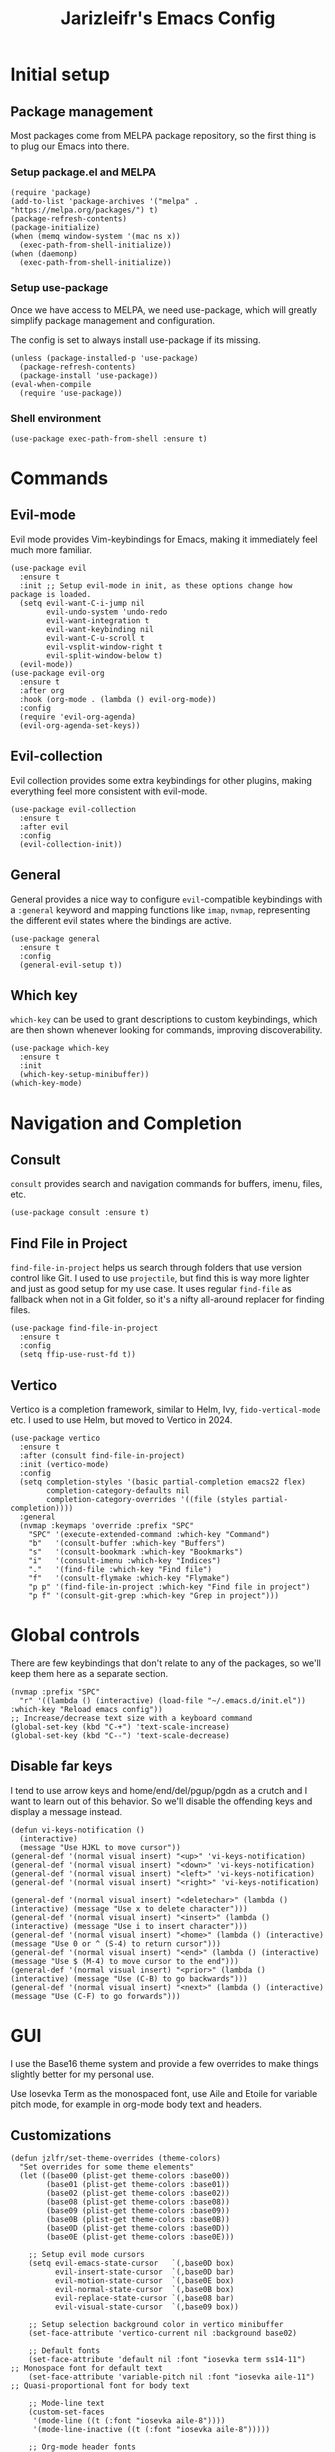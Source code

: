 #+TITLE:Jarizleifr's Emacs Config
* Initial setup
** Package management
Most packages come from MELPA package repository, so the first thing is to plug our Emacs into there.

*** Setup package.el and MELPA
#+begin_src elisp
(require 'package)
(add-to-list 'package-archives '("melpa" . "https://melpa.org/packages/") t)
(package-refresh-contents)
(package-initialize)
(when (memq window-system '(mac ns x))
  (exec-path-from-shell-initialize))
(when (daemonp)
  (exec-path-from-shell-initialize))
#+end_src

*** Setup use-package 
Once we have access to MELPA, we need use-package, which will greatly simplify package management and configuration.

The config is set to always install use-package if its missing.

#+begin_src elisp
(unless (package-installed-p 'use-package)
  (package-refresh-contents)
  (package-install 'use-package))
(eval-when-compile
  (require 'use-package))
#+end_src

*** Shell environment
#+begin_src elisp
(use-package exec-path-from-shell :ensure t)
#+end_src

* Commands
** Evil-mode
Evil mode provides Vim-keybindings for Emacs, making it immediately feel much more familiar.

#+begin_src elisp
(use-package evil
  :ensure t
  :init ;; Setup evil-mode in init, as these options change how package is loaded.
  (setq evil-want-C-i-jump nil
        evil-undo-system 'undo-redo
        evil-want-integration t
        evil-want-keybinding nil
        evil-want-C-u-scroll t
        evil-vsplit-window-right t
        evil-split-window-below t)
  (evil-mode))
(use-package evil-org
  :ensure t
  :after org
  :hook (org-mode . (lambda () evil-org-mode))
  :config
  (require 'evil-org-agenda)
  (evil-org-agenda-set-keys))
  #+end_src

** Evil-collection
Evil collection provides some extra keybindings for other plugins, making everything feel more consistent with evil-mode.

#+begin_src elisp
(use-package evil-collection
  :ensure t
  :after evil
  :config
  (evil-collection-init))
#+end_src

** General
General provides a nice way to configure ~evil~-compatible keybindings with a ~:general~ keyword and mapping functions like ~imap~, ~nvmap~, representing the different evil states where the bindings are active.

#+begin_src elisp
(use-package general
  :ensure t
  :config
  (general-evil-setup t))
#+end_src

** Which key
~which-key~ can be used to grant descriptions to custom keybindings, which are then shown whenever looking for commands, improving discoverability.

#+begin_src elisp
(use-package which-key
  :ensure t
  :init
  (which-key-setup-minibuffer))
(which-key-mode)
#+end_src

* Navigation and Completion
** Consult
~consult~ provides search and navigation commands for buffers, imenu, files, etc.

#+begin_src elisp
(use-package consult :ensure t)
#+end_src

** Find File in Project
~find-file-in-project~ helps us search through folders that use version control like Git. I used to use ~projectile~, but find this is way more lighter and just as good setup for my use case. It uses regular ~find-file~ as fallback when not in a Git folder, so it's a nifty all-around replacer for finding files.

#+begin_src elisp
(use-package find-file-in-project
  :ensure t
  :config
  (setq ffip-use-rust-fd t))
#+end_src

** Vertico
Vertico is a completion framework, similar to Helm, Ivy, ~fido-vertical-mode~ etc. I used to use Helm, but moved to Vertico in 2024.

#+begin_src elisp
(use-package vertico
  :ensure t
  :after (consult find-file-in-project)
  :init (vertico-mode)
  :config
  (setq completion-styles '(basic partial-completion emacs22 flex)
        completion-category-defaults nil
        completion-category-overrides '((file (styles partial-completion))))
  :general
  (nvmap :keymaps 'override :prefix "SPC"
    "SPC" '(execute-extended-command :which-key "Command")
    "b"   '(consult-buffer :which-key "Buffers")
    "s"   '(consult-bookmark :which-key "Bookmarks")
    "i"   '(consult-imenu :which-key "Indices")
    "."   '(find-file :which-key "Find file")
    "f"   '(consult-flymake :which-key "Flymake")
    "p p" '(find-file-in-project :which-key "Find file in project")
    "p f" '(consult-git-grep :which-key "Grep in project")))
#+end_src

* Global controls 
There are few keybindings that don't relate to any of the packages, so we'll keep them here as a separate section.

#+begin_src elisp 
(nvmap :prefix "SPC"
  "r" '((lambda () (interactive) (load-file "~/.emacs.d/init.el")) :which-key "Reload emacs config"))
;; Increase/decrease text size with a keyboard command
(global-set-key (kbd "C-+") 'text-scale-increase)
(global-set-key (kbd "C--") 'text-scale-decrease)
#+end_src 

** Disable far keys
I tend to use arrow keys and home/end/del/pgup/pgdn as a crutch and I want to learn out of this behavior. So we'll disable the offending keys and display a message instead.
#+begin_src elisp
(defun vi-keys-notification ()
  (interactive)
  (message "Use HJKL to move cursor"))
(general-def '(normal visual insert) "<up>" 'vi-keys-notification)
(general-def '(normal visual insert) "<down>" 'vi-keys-notification)
(general-def '(normal visual insert) "<left>" 'vi-keys-notification)
(general-def '(normal visual insert) "<right>" 'vi-keys-notification)

(general-def '(normal visual insert) "<deletechar>" (lambda () (interactive) (message "Use x to delete character")))
(general-def '(normal visual insert) "<insert>" (lambda () (interactive) (message "Use i to insert character")))
(general-def '(normal visual insert) "<home>" (lambda () (interactive) (message "Use 0 or ^ (S-4) to return cursor")))
(general-def '(normal visual insert) "<end>" (lambda () (interactive) (message "Use $ (M-4) to move cursor to the end")))
(general-def '(normal visual insert) "<prior>" (lambda () (interactive) (message "Use (C-B) to go backwards")))
(general-def '(normal visual insert) "<next>" (lambda () (interactive) (message "Use (C-F) to go forwards")))
#+end_src

* GUI
I use the Base16 theme system and provide a few overrides to make things slightly better for my personal use.

Use Iosevka Term as the monospaced font, use Aile and Etoile for variable pitch mode, for example in org-mode body text and headers.

** Customizations
#+begin_src elisp
(defun jzlfr/set-theme-overrides (theme-colors)
  "Set overrides for some theme elements"
  (let ((base00 (plist-get theme-colors :base00))
        (base01 (plist-get theme-colors :base01))
        (base02 (plist-get theme-colors :base02))
        (base08 (plist-get theme-colors :base08))
        (base09 (plist-get theme-colors :base09))
        (base0B (plist-get theme-colors :base0B))
        (base0D (plist-get theme-colors :base0D))
        (base0E (plist-get theme-colors :base0E)))

    ;; Setup evil mode cursors
    (setq evil-emacs-state-cursor   `(,base0D box)
          evil-insert-state-cursor  `(,base0D bar)
          evil-motion-state-cursor  `(,base0E box)
          evil-normal-state-cursor  `(,base0B box)
          evil-replace-state-cursor `(,base08 bar)
          evil-visual-state-cursor  `(,base09 box))

    ;; Setup selection background color in vertico minibuffer
    (set-face-attribute 'vertico-current nil :background base02)

    ;; Default fonts
    (set-face-attribute 'default nil :font "iosevka term ss14-11")   ;; Monospace font for default text
    (set-face-attribute 'variable-pitch nil :font "iosevka aile-11") ;; Quasi-proportional font for body text

    ;; Mode-line text
    (custom-set-faces
     '(mode-line ((t (:font "iosevka aile-8"))))
     '(mode-line-inactive ((t (:font "iosevka aile-8")))))

    ;; Org-mode header fonts
    (set-face-attribute 'org-document-title nil :height 1.5 :weight 'bold :foreground base0E :font "iosevka etoile-16")
    (set-face-attribute 'org-level-1        nil :height 1.4 :weight 'bold :foreground base0E :font "iosevka etoile-14")
    (set-face-attribute 'org-level-2        nil :height 1.2 :weight 'bold :foreground base0E :font "iosevka etoile-13")
    (set-face-attribute 'org-level-3        nil :height 1.1 :weight 'bold :foreground base0E :font "iosevka etoile-12")
    (set-face-attribute 'org-level-4        nil :height 1.0 :weight 'bold :foreground base0E :font "iosevka etoile-11")

    ;; Use monospace font (fixed-pitch) for many org-mode constructs
    (set-face-attribute 'fixed-pitch nil :family "iosevka term ss14" :height 0.8)
    (let ((org-fixed-pitch-faces '(org-block org-block-begin-line org-block-end-line org-code
                                             org-document-info-keyword org-meta-line org-table
                                             org-verbatim org-drawer org-special-keyword org-tag org-hide)))
      (set-face-attribute 'org-hide nil :foreground base00)
      (dolist (face org-fixed-pitch-faces)
        (set-face-attribute face nil :inherit 'fixed-pitch)))

    ;; Set org-habit theme for done/todo cells
    (let ((habit-faces-done '(org-habit-clear-face org-habit-clear-future-face org-habit-ready-face org-habit-ready-future-face org-habit-alert-face org-habit-alert-future-face))
          (habit-faces-todo '(org-habit-overdue-face org-habit-overdue-future-face)))
      (dolist (face habit-faces-done)
        (set-face-attribute face nil :background base02))
      (dolist (face habit-faces-todo)
        (set-face-attribute face nil :background base01))
      ;; Highlight habits that can be done today
      (set-face-attribute 'org-habit-ready-face nil :foreground base0B))))
#+end_src

#+begin_src elisp
(use-package base16-theme
  :ensure t
  :after (org org-habit evil vertico)
  :init (add-to-list 'custom-theme-load-path "~/.emacs.d/themes")
  :config
  (load-theme 'base16-jarizleifr t)
  ;; When using daemon, set frame icon and fonts whenever new frame is created
  (let ((colors base16-jarizleifr-colors))
    (when (daemonp)
      (add-hook 'after-make-frame-functions
                (lambda (frame)
                  (let ((frame-icon "/home/jarizleifr/.icons/jarizleifr_icons/apps/scalable/emacs.svg"))
                    (set-frame-parameter (car (frame-list)) 'icon-type frame-icon)) ;; Set frame icon
                  (with-selected-frame frame (jzlfr/set-theme-overrides colors))))) ;; Set overrides
    ;; Make sure overrides are set on config reload as well
    (jzlfr/set-theme-overrides colors)))
#+end_src

** Icons
#+begin_src elisp 
(use-package nerd-icons :ensure t)
(use-package nerd-icons-dired
  :ensure t
  :after nerd-icons
  :config
  (add-hook 'dired-mode-hook 'nerd-icons-dired-mode))
#+end_src

** Modeline
Include Doom Emacs modeline (status bar), which looks nice. Doom modeline requires the ~nerd-icons~ package.

#+begin_src elisp 
(use-package doom-modeline
  :ensure t
  :after (nerd-icons find-file-in-project)
  :init
  (setq column-number-mode t                   ;; Enable column numbers in modeline
        doom-modeline-window-width-limit 70    ;; Make sure stuff like timers show up in half-screen setups
        doom-modeline-project-detection 'ffip) ;; use ffip
  (doom-modeline-mode 1))
#+end_src

** Minor tweaks
Some miscellaneous tweaks and one-liners that don't necessarily warrant their own sections
#+begin_src elisp
;; Show a custom title bar text
;; (setq frame-title-format '(multiple-frames "%b" ("" "%b - Wyrd Emacs")))

(setq frame-title-format
      '(:eval (if-let ((project (project-current)))
                  (format "Project: %s - Wyrd Emacs" (project-name project))
                "%b - Wyrd Emacs")))

(global-visual-line-mode t)           ;; Enable visual line mode globally
(setq ring-bell-function 'ignore)     ;; Disable bell sound
(fringe-mode 0)                       ;; Disable fringes globally
(global-display-line-numbers-mode -1) ;; Disable line numbers
#+end_src

* Dashboard
Dashboard is the first thing you see when you start Emacs. I'll include some recent files, agenda for the day, as well as a nice little startup image, just to make things nice and personal.

Dashboard has some problems when running on daemonized Emacs. So we'll set ~initial-buffer-choice~ to "*dashboard*" and also make the daemon immediately refresh the buffer whenever it creates a new frame (otherwise dashboard icons are not visible).

#+begin_src elisp 
(use-package dashboard
  :ensure t
  :after nerd-icons
  :init
  (setq dashboard-icon-type 'nerd-icons
        dashboard-set-heading-icons t
        dashboard-set-file-icons t
        dashboard-banner-logo-title "Welcome back, Jarizleifr!"
        dashboard-startup-banner "~/.emacs.d/splash2.txt"
        dashboard-projects-backend 'project-el
        dashboard-items '((projects  . 5)
                          (bookmarks . 5)
                          (recents   . 5)
                          (agenda    . 5)))
  ;; Initial buffer setup when using Emacs daemon
  (setq initial-buffer-choice (lambda () (get-buffer-create "*dashboard*")))
  (add-hook 'server-after-make-frame-hook 'revert-buffer)
  :config
  (dashboard-setup-startup-hook))
#+end_src

* Files
** Dired
Dired is the Emacs directory explorer. In general, it's better to use fuzzy find and searches to get what you're looking for, but sometimes it's useful to get a clear view of the directory structure.
#+begin_src elisp
(use-package dired
  :ensure nil
  :commands (dired dired-jump)
  :hook (dired-mode . (lambda () (dired-hide-details-mode 1)))
  :config
  (evil-collection-define-key 'normal 'dired-mode-map
    "h" 'dired-single-up-directory
    "l" 'dired-single-buffer)
  :custom ((dired-listing-switches "-aghov --group-directories-first"))
  :general
  (nvmap :prefix "SPC"
    "d d" '(dired :which-key "Dired")
    "d j" '(dired-jump :which-key "Dired Jump")))
#+end_src

** Encryption
#+begin_src elisp
(epa-file-enable)
#+end_src

** Backups, Auto-Save
Emacs clutters folders quite profusely with backup and temp files, this'll stuff all backup and autosave data to .emacs.d instead.

#+begin_src elisp
(setq backup-directory-alist `(("." . ,(expand-file-name "tmp/backups/" user-emacs-directory))))

;; auto-save-mode doesn't create the path automatically!
(make-directory (expand-file-name "tmp/autosaves/" user-emacs-directory) t)
(setq auto-save-list-file-prefix
  (expand-file-name "tmp/autosaves/sessions/" user-emacs-directory)
    auto-save-file-name-transforms `((".*" ,(expand-file-name "tmp/autosaves/" user-emacs-directory) t)))
#+end_src

* Org-mode
Org-mode is pretty much the number one reason for why I use Emacs in the first place. It provides great facilities for note taking, journaling, visualizing data and doing all sorts of other interesting stuff like TODO tracking, scheduling and organizational tasks.

- ~org-habit~ :: I use habit tracking extensively for training and weightlifting, showing what exercises I have done and at what intervals.
- ~org-tempo~ :: Generates structured templates. For example, ~<s + TAB~ creates a source block.

#+begin_src elisp
(require 'org-habit) ;; org-habit is a built-in module, but it needs to be "required" before we can use it
(use-package org
  :init
  ;; Org modules need to be set before loading
  (setq org-modules '(org-habit org-tempo))
  :config
  (setq org-cycle-separator-lines 1
        org-archive-subtree-save-file-p nil
        org-directory "~/Dropbox/Journal"
        org-log-into-drawer t
        org-default-notes-file (expand-file-name "notes.org" org-directory)
        org-startup-indented t
        org-hidden-keywords '(author date email title)
        ;; org-agenda
        org-agenda-window-setup 'current-window
        org-agenda-files (list (expand-file-name "journal.org" org-directory)
                               (expand-file-name "habits.org"  org-directory)
                               (expand-file-name "work.org"    org-directory))
        ;; Org source block config
        org-src-fontify-natively t
        org-src-tab-acts-natively t
        org-src-window-setup 'current-window
        org-src-preserve-indentation t
        ;; timer sound (32-bit float didn't work, 16-bit signed PCM did work)
        org-clock-sound (expand-file-name "alarm.wav" user-emacs-directory))
  ;; Setup org-habit
  (setq org-habit-graph-column 65
        org-habit-show-habits-only-for-today nil
        org-habit-show-all-today t
        org-habit-today-glyph ?‖
        org-habit-completed-glyph ?✓)
  :hook
  ((org-mode) . variable-pitch-mode)
  :general
  (nvmap 'org-mode-map
    "g j" 'evil-next-visual-line
    "g k" 'evil-previous-visual-line)
  (nvmap :prefix "SPC"
    "o a" '(org-agenda :which-key "Open org agenda")
    "o c" '(org-capture :which-key "Capture org note")
    "t w" '((lambda () (interactive) (org-timer-set-timer 50)) :which-key "Set timer to WORK (50 min)") 
    "t b" '((lambda () (interactive) (org-timer-set-timer 10)) :which-key "Set timer to BREAK (10 min)") 
    "t p" '(org-timer-pause-or-continue :which-key "Pause or continue timer")))
#+end_src

** Org-roam
#+begin_src elisp
(use-package org-roam
  :ensure t
  :init
  (setq org-roam-directory (file-truename "~/Dropbox/Roam"))
  :general
  (nvmap :prefix "SPC"
    "n f" '(org-roam-node-find :which-key "Find org-roam Node")
    "n n" '(org-roam-node-insert :which-key "Insert org-roam Node")
    "n c" '(org-roam-node-insert :which-key "Capture org-roam Node"))
  :config
  (org-roam-db-sync))
#+end_src

** Org-journal
Setup directories and other general configuration and load up org-habit module.

#+begin_src elisp
(use-package org-journal
  :ensure t
  :config
  (setq org-journal-dir "~/Dropbox/Journal/Journal"
        org-journal-file-type 'weekly
        org-journal-date-format "%B %d, %Y (%A)"
        org-journal-file-format "%Y-%m-%d.org")
  :general
  (nvmap :prefix "SPC"
    "o j j" '(org-journal-open-current-journal-file :which-key "Open current journal file")
    "o j n" '(org-journal-new-entry :which-key "New journal entry")))
#+end_src

* Programming
** Git integration (Magit)
#+begin_src elisp 
(use-package magit
  :ensure t
  :config
  (nvmap :prefix "SPC"
    "m" '(magit :which-key "Magit")))
#+end_src

** Rest client
#+begin_src elisp 
(use-package restclient :ensure t)
#+end_src

** Formatting
#+begin_src elisp
  (use-package editorconfig
  :ensure t
  :config (editorconfig-mode 1))
#+end_src

** Advanced language support
*** Tree-sitter
#+begin_src elisp
(use-package tree-sitter
  :ensure t
  :hook
  ((c-mode) . tree-sitter-mode)
  ((c-mode) . tree-sitter-hl-mode))
(use-package tree-sitter-langs :ensure t)
#+end_src
*** Lua
#+begin_src elisp
(use-package lua-mode :ensure t)
#+end_src
*** TypeScript
#+begin_src elisp
(use-package flymake-eslint :ensure t)
(use-package eslint-fix :ensure t)
(use-package eslintd-fix :ensure t)
(use-package typescript-mode
  :ensure t
  :mode "\\.ts\\'"
  :config
  (add-hook 'typescript-mode-hook (lambda () (flymake-eslint-enable)))
  :general
  (nvmap :keymaps 'typescript-mode-map :prefix "SPC"
    "f f" '(eslint-fix :which-key "Format buffer")))
#+end_src
*** Web languages (HTML/CSS/React)
~web-mode~ is a somewhat fickle beast, especially when combined with React and TypeScript. Usually TypeScript React projects will use ~eglot~ for general IntelliSense, but ~eslint~ for formatting and error checking.

#+begin_src elisp
(use-package web-mode
  :ensure t
  :mode (("\\.js\\'" . web-mode)
         ("\\.tsx\\'" . typescript-react-mode))
  :init
  (define-derived-mode typescript-react-mode web-mode "React TypeScript")
  :config
  (setq web-mode-content-types-alist '(("jsx" . "\\.js[x]?\\'")))
  (add-hook 'typescript-react-mode-hook (lambda () (flymake-eslint-enable)))
  :general
  (nvmap :keymaps 'typescript-react-mode-map :prefix "SPC"
    "f f" '(eslint-fix :which-key "Format buffer")))
#+end_src
*** JSON
#+begin_src elisp
(use-package json-mode
  :ensure t
  :general
  (nvmap :keymaps 'json-mode-map :prefix "SPC"
    "f f" '(json-pretty-print-buffer :which-key "Format buffer")))
#+end_src
*** Nim
#+begin_src elisp
(use-package nim-mode
  :ensure t)
#+end_src
*** Zig
#+begin_src elisp
(use-package zig-mode
  :ensure t)
#+end_src
*** Rust
#+begin_src elisp
(use-package rust-mode :ensure t)
#+end_src
*** Meson
#+begin_src elisp
(add-to-list 'auto-mode-alist '("/meson.build\\'" . python-mode))
#+end_src
*** C/C++
#+begin_src elisp
(add-hook 'c-mode-hook (lambda ()
                         (set-fill-column 80)
                         (display-fill-column-indicator-mode)))
;; Add support for preferred ~.cc~ files
(add-to-list 'auto-mode-alist '("\\.cc\\'" . c++-mode))
#+end_src
*** Lisps
All Lisps benefit from a selection of packages, as they share same structure.

- ~rainbow-delimiters~ :: Assigns colors to parens depending on nesting depth. Great for visualizing where things start and where they end.
- ~smartparens~ :: Improves handling of parens pairs and there are a LOT of parens with Lisps.
- ~aggressive-indent~ :: Indents code depending on its immediate surroundings. In general, this makes things much more readable.

#+begin_src elisp
(use-package rainbow-delimiters
  :ensure t
  :hook ((emacs-lisp-mode fennel-mode lisp-mode) . rainbow-delimiters-mode))
(use-package smartparens
  :ensure t
  :hook ((emacs-lisp-mode fennel-mode lisp-mode) . smartparens-mode))
(use-package aggressive-indent
  :ensure t
  :hook ((emacs-lisp-mode fennel-mode lisp-mode) . aggressive-indent-mode))

;; Remove indents from elisp
(add-hook 'emacs-lisp-mode-hook (lambda () (setq indent-tabs-mode nil)))

(use-package sly :ensure t)

;; (defun jzlfr/set-directory-at-fennel-rc ()
;;   (interactive)
;;   (setq default-directory
;; 	(expand-file-name
;; 	 (concat
;; 	  (file-name-directory (locate-dominating-file
;; 				default-directory ".fennelrc"))
;; 	  "fennel"))))
;; 	      (interactive)
;; 	      (jzlfr/set-directory-at-fennel-rc)
;; 	      (fennel-proto-repl-switch-to-repl))

(use-package fennel-mode
  :ensure t
  :commands fennel-proto-repl
  :hook (fennel-mode . fennel-proto-repl-minor-mode)
  :config
  ;; Since even lisp-mode sets things like 'defvar 'defconst to 'defun, this results in
  ;; somewhat more familiar indentation
  (put 'var 'fennel-indent-function 'defun)
  (put 'local 'fennel-indent-function 'defun)
  (put 'global 'fennel-indent-function 'defun)
  :general
  (nvmap :keymaps 'fennel-proto-repl-mode-map
    "g z"     '(fennel-proto-repl-switch-to-repl :which-key "Switch to Fennel code")
    "SPC z c" '(fennel-proto-repl-clear-buffer :which-key "Clear Fennel REPL buffer"))
  (nvmap :keymaps 'fennel-mode-map
    "g z" '(fennel-proto-repl-switch-to-repl :which-key "Switch to Fennel REPL"))
  (nvmap :keymaps 'fennel-mode-map :prefix "SPC"
    "v" '((lambda () (interactive)
	    (fennel-proto-repl-show-var-documentation (thing-at-point 'symbol)))
	  :which-key "Show variable documentation")
    "e e" '(fennel-proto-repl-eval-buffer :which-key "Evaluate Fennel buffer")
    "e r" '(fennel-proto-repl-eval-region :which-key "Evaluate Fennel region")
    "e d" '(fennel-proto-repl-eval-defun :which-key "Evaluate Fennel defun")
    "l"   '(fennel-proto-repl-link-buffer :which-key "Link Fennel buffer to REPL")))
    #+end_src
*** Language Server Protocol (Eglot)
Eglot is a language server protocol client, which can provide all sorts of IDE-like functionality to Emacs, like symbol renaming, formatting and applying code actions. Here we map different programming modes to language servers to use.

#+begin_src elisp
(use-package eglot
  :ensure t
  :hook
  ((csharp-mode typescript-mode typescript-react-mode c-mode c++-mode zig-mode lua-mode nim-mode) . eglot-ensure)
  ((csharp-mode typescript-mode typescript-react-mode) . (lambda () (add-hook 'before-save-hook 'eglot-format nil 'local)))
  :config
  ;; We want to stop eglot from managing flymake, since we use flymake-eslint for TypeScript/React projects
  ;; (setq eglot-stay-out-of '(flymake))
  ;; (add-hook 'eglot--managed-mode-hook
  ;; 	    (lambda () (add-hook 'flymake-diagnostic-functions 'eglot-flymake-backend nil t)))

  ;; Disable inlay hints by default as it breaks line widths. Enable it with "SPC e i", if needed
  (add-hook 'eglot-managed-mode-hook (lambda () (eglot-inlay-hints-mode -1)))
  (setq eglot-server-programs
        (append eglot-server-programs
                '((c-mode . ("clangd"))
                  (c++-mode . ("clangd"))
                  (fennel-mode . ("fennel-ls" :initializationOptions
                                  (:fennel-ls (:fennel-path "./fennel/?.fnl;./fennel/?/?.fnl"
                                               :macro-path "./fennel/macros.fnl;macros.fnl;./macros.fnl;../macros.fnl"))))
                  (zig-mode . ("zls"))
                  (nim-mode . ("nimlsp"))
                  (rust-mode . ("rust-analyzer"))
                  (csharp-mode . ("omnisharp" "-lsp"))
                  (lua-mode . ("lua-language-server"))
                  (typescript-mode . ("typescript-language-server" "--stdio"))
                  (typescript-react-mode . ("typescript-language-server" "--stdio")))))
  :general
  (nvmap :keywords 'eglot-mode-map :prefix "SPC"
    "e f" '(eglot-format :which-key "Eglot format")
    "e q" '(eglot-code-action-quickfix :which-key "Eglot quick fix")
    "e a" '(eglot-code-actions :which-key "Eglot code actions")
    "e o" '(eglot-code-action-organize-imports :which-key "Eglot organize imports")
    "e r" '(eglot-rename :which-key "Eglot rename")
    "e i" '(eglot-inlay-hints-mode :which-key "Eglot toggle inlay hints")))
#+end_src

** Programming helpers
*** Smart dash
#+begin_src elisp
(use-package smart-dash
  :ensure t)
#+end_src
*** Eldoc
#+begin_src elisp
(use-package eldoc-box
  :ensure t
  :config
  (setq eldoc-idle-delay 0.2)                ;; Shorten eldoc delay 0.5s -> 0.2s
  (setq eldoc-echo-area-use-multiline-p nil) ;; Eldoc should only show one line of echo area, ever
  :general
  (nvmap :keymaps 'override
    "g h" '(eldoc-box-help-at-point :which-key "Show Eldoc at-point")))
#+end_src

*** Keybindings
#+begin_src elisp
(nvmap :prefix "SPC"
  ";"   '(comment-line :which-key "Comment line")
  "'"   '(comment-indent :which-key "Add comment"))
#+end_src

*** YASnippet
~yasnippet~ lets you configure your own custom snippets, so you don't need to write boilerplate code.
#+begin_src elisp
(use-package yasnippet
  :ensure t
  :config
  (setq yas-snippet-dirs '("~/.emacs.d/snippets"))
  (yas-global-mode 1))
#+end_src

*** Company-mode
~company~ is an at-point text completion framework, which will give symbol suggestions as you write code. ~company~ doesn't play nice with ~yasnippet~ out of the box, so we'll need to give it a little help.

#+begin_src elisp
(defun company-yasnippet-or-completion ()
  (interactive)
  (let ((yas-fallback-behavior nil))
    (unless (yas-expand)
      (call-interactively #'company-complete-common))))

(use-package company
  :ensure t
  :config
  (setq company-idle-delay 0
	      company-minimum-prefix-length 1)
  (add-hook 'company-mode-hook (lambda ()
                                 (substitute-key-definition 'company-complete-common
                                                            'company-yasnippet-or-completion
                                                            company-active-map)))
  :hook
  ((csharp-mode
    fennel-mode
    rust-mode
    zig-mode
    c-mode
    c++-mode
    lua-mode
    typescript-mode
    typescript-react-mode)
   . company-mode))
#+end_src
